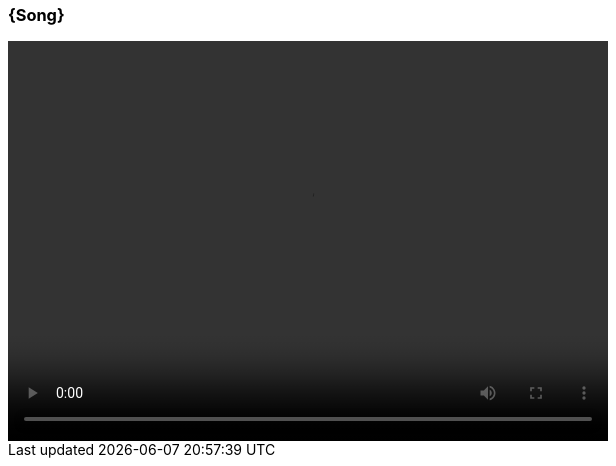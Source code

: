 === {Song}
// Ohne werden nicht unten in der Block die Variables geselen
[subs="attributes"] 
++++
    <video width="600" height="400" controls>
      <source src="../Videos/{Artist}/{Song}/{Artist} - {Song} [{youtubeid}].{Format}" type="video/mp4">
      <track label="es" kind="subtitles" srclang="es" src="../Videos/{Artist}/{Song}/{Artist} - {Song} [{YoutubeID}].vtt" default />
    </video>
++++

// https://asciidoc-py.github.io/userguide.html#X98
// https://stackoverflow.com/questions/52528641/with-asciidoctor-how-to-pass-variables-in-source-and-example-blocks
